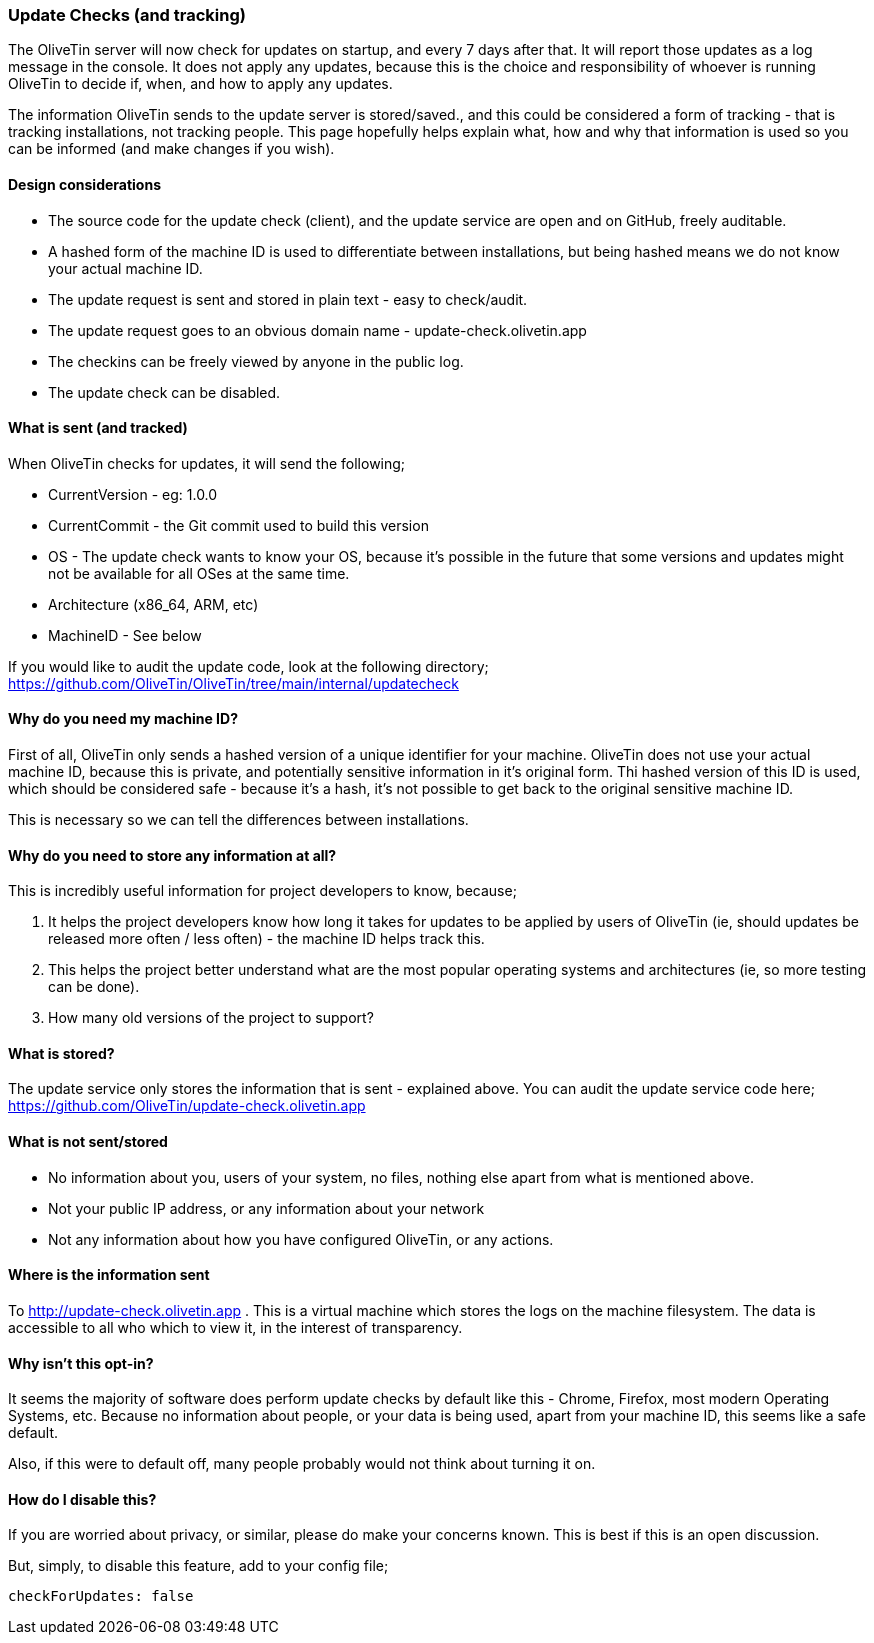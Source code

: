 === Update Checks (and tracking)

The OliveTin server will now check for updates on startup, and every 7 days after that. It will report those updates as a log message in the console. It does not apply any updates, because this is the choice and responsibility of whoever is running OliveTin to decide if, when, and how to apply any updates.

The information OliveTin sends to the update server is stored/saved., and this could be considered a form of tracking - that is tracking installations, not tracking people. This page hopefully helps explain what, how and why that information is used so you can be informed (and make changes if you wish).

==== Design considerations

* The source code for the update check (client), and the update service are open and on GitHub, freely auditable.
* A hashed form of the machine ID is used to differentiate between installations, but being hashed means we do not know your actual machine ID.
* The update request is sent and stored in plain text - easy to check/audit.
* The update request goes to an obvious domain name - update-check.olivetin.app
* The checkins can be freely viewed by anyone in the public log.
* The update check can be disabled.

==== What is sent (and tracked)

When OliveTin checks for updates, it will send the following;

* CurrentVersion - eg: 1.0.0
* CurrentCommit - the Git commit used to build this version
* OS - The update check wants to know your OS, because it’s possible in the future that some versions and updates might not be available for all OSes at the same time.
* Architecture (x86_64, ARM, etc)
* MachineID - See below

If you would like to audit the update code, look at the following directory; https://github.com/OliveTin/OliveTin/tree/main/internal/updatecheck

==== Why do you need my machine ID?

First of all, OliveTin only sends a hashed version of a unique identifier for your machine. OliveTin does not use your actual machine ID, because this is private, and potentially sensitive information in it’s original form. Thi hashed version of this ID is used, which should be considered safe - because it’s a hash, it’s not possible to get back to the original sensitive machine ID.

This is necessary so we can tell the differences between installations.

==== Why do you need to store any information at all?

This is incredibly useful information for project developers to know, because;

1. It helps the project developers know how long it takes for updates to be applied by users of OliveTin (ie, should updates be released more often / less often) - the machine ID helps track this.
2. This helps the project better understand what are the most popular operating systems and architectures (ie, so more testing can be done).
3. How many old versions of the project to support?

==== What is stored?

The update service only stores the information that is sent - explained above. You can audit the update service code here; https://github.com/OliveTin/update-check.olivetin.app

==== What is not sent/stored

* No information about you, users of your system, no files, nothing else apart from what is mentioned above.
* Not your public IP address, or any information about your network
* Not any information about how you have configured OliveTin, or any actions.

==== Where is the information sent

To http://update-check.olivetin.app . This is a virtual machine which stores the logs on the machine filesystem. The data is accessible to all who which to view it, in the interest of transparency.

==== Why isn’t this opt-in?

It seems the majority of software does perform update checks by default like this - Chrome, Firefox, most modern Operating Systems, etc. Because no information about people, or your data is being used, apart from your machine ID, this seems like a safe default.

Also, if this were to default off, many people probably would not think about turning it on.

==== How do I disable this?

If you are worried about privacy, or similar, please do make your concerns known. This is best if this is an open discussion.

But, simply, to disable this feature, add to your config file;

	checkForUpdates: false


